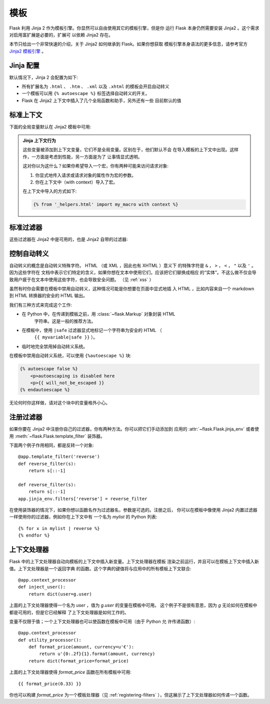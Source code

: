 模板
=========

Flask 利用 Jinja 2 作为模板引擎。你显然可以自由使用其它的模板引擎，但是你
运行 Flask 本身仍然需要安装 Jinja2 。这个需求对启用富扩展是必要的，扩展可
以依赖 Jinja2 存在。

本节只给出一个非常快速的介绍，关于 Jinja2 如何继承到 Flask。如果你想获取
模板引擎本身语法的更多信息，请参考官方 
`Jinja2 模板引擎 <http://jinja.pocoo.org/2/documentation/templates>`_ 。

Jinja 配置
-----------

默认情况下，Jinja 2 会配置为如下:

-   所有扩展名为 ``.html`` 、 ``.htm`` 、 ``.xml`` 以及 ``.xhtml``
    的模板会开启自动转义
-   一个模板可以用 ``{% autoescape %}`` 标签选择自动转义的开关。
-   Flask 在 Jinja2 上下文中插入了几个全局函数和助手，另外还有一些
    目前默认的值

标准上下文
----------------

下面的全局变量默认在 Jinja2 模板中可用:

.. data:: config
   :noindex:

   当前的配置对象 (:data:`flask.config`)

   .. versionadded:: 0.6

.. data:: request
   :noindex:

   当前的请求对象 (:class:`flask.request`)

.. data:: session
   :noindex:

   当前的会话对象 (:class:`flask.session`)

.. data:: g
   :noindex:

   实现全局变量的请求范围的对象 (:data:`flask.g`)

.. function:: url_for
   :noindex:

   :func:`flask.url_for` 函数

.. function:: get_flashed_messages
   :noindex:

   :func:`flask.get_flashed_messages` 函数

.. admonition:: Jinja 上下文行为

   这些变量被添加到上下文变量，它们不是全局变量。区别在于，他们默认不会
   在导入模板的上下文中出现。这样作，一方面是考虑到性能，另一方面是为了
   让事情显式透明。

   这对你以为这什么？如果你希望导入一个宏，你有两种可能来访问请求对象:

   1.   你显式地传入请求或请求对象的属性作为宏的参数。
   2.   你在上下文中（with context）导入了宏。

   在上下文中导入的方式如下:

   .. sourcecode:: jinja

      {% from '_helpers.html' import my_macro with context %}

标准过滤器
----------------

这些过滤器在 Jinja2 中是可用的，也是 Jinja2 自带的过滤器:

.. function:: tojson
   :noindex:

   这个函数把给定的对象转换为 JSON 表示，如果你要动态生成 JavaScript 这里有
   一个非常有用的例子。

   注意 `script` 标签里的东西不应该被转义，因此请用 ``|safe`` 来禁用转义，如
   果你想在 `script` 标签里使用它:

   .. sourcecode:: html+jinja

       <script type=text/javascript>
           doSomethingWith({{ user.username|tojson|safe }});
       </script>

   ``|tojson`` 过滤器会为你妥善地转义斜线。

控制自动转义
------------------------

自动转义的概念是自动转义特殊字符。 HTML （或 XML ，因此也有 XHTML ）意义下
的特殊字符是 ``&`` ， ``>`` ， ``<`` ， ``"`` 以及 ``'`` 。因为这些字符在
文档中表示它们特定的含义，如果你想在文本中使用它们，应该把它们替换成相应
的“实体”。不这么做不仅会导致用户疲于在文本中使用这些字符，也会导致安全问题。
（见 :ref:`xss` ）

虽然有时你会需要在模板中禁用自动转义，这种情况可能是你想要在页面中显式地插
入 HTML ，比如内容来自一个 markdown 到 HTML 转换器的安全的 HTML 输出。

我们有三种方式来完成这个工作:

-   在 Python 中，在传递到模板之前，用 :class:`~flask.Markup` 对象封装 HTML
     字符串。这是一般的推荐方法。
-   在模板中，使用 ``|safe`` 过滤器显式地标记一个字符串为安全的 HTML （
     ``{{ myvariable|safe }}`` ）。
-   临时地完全禁用掉自动转义系统。

在模板中禁用自动转义系统，可以使用 ``{%autoescape %}`` 块:

.. sourcecode:: html+jinja

    {% autoescape false %}
        <p>autoescaping is disabled here
        <p>{{ will_not_be_escaped }}
    {% endautoescape %}

无论何时你这样做，请对这个块中的变量格外小心。

.. _registering-filters:

注册过滤器
-------------------
如果你要在 Jinja2 中注册你自己的过滤器，你有两种方法。你可以把它们手动添加到
应用的 :attr:`~flask.Flask.jinja_env` 或者使用
:meth:`~flask.Flask.template_filter` 装饰器。

下面两个例子作用相同，都是反转一个对象::

    @app.template_filter('reverse')
    def reverse_filter(s):
        return s[::-1]

    def reverse_filter(s):
        return s[::-1]
    app.jinja_env.filters['reverse'] = reverse_filter

在使用装饰器的情况下，如果你想以函数名作为过滤器名，参数是可选的。注册之后，
你可以在模板中像使用 Jinja2 内置过滤器一样使用你的过滤器，例如你在上下文中有
一个名为 `mylist` 的 Python 列表::

    {% for x in mylist | reverse %}
    {% endfor %}


上下文处理器
------------------

Flask 中的上下文处理器自动向模板的上下文中插入新变量。上下文处理器在模板
渲染之前运行，并且可以在模板上下文中插入新值。上下文处理器是一个返回字典
的函数。这个字典的键值将与应用中的所有模板上下文联合::

    @app.context_processor
    def inject_user():
        return dict(user=g.user)

上面的上下文处理器使得一个名为 `user` ，值为 `g.user` 的变量在模板中可用。
这个例子不是很有意思，因为 `g` 无论如何在模板中都是可用的，但是它已经解释
了上下文处理器是如何工作的。

变量不仅限于值；一个上下文处理器也可以使函数在模板中可用（由于 Python 允
许传递函数）::

    @app.context_processor
    def utility_processor():
        def format_price(amount, currency=u'€'):
            return u'{0:.2f}{1}.format(amount, currency)
        return dict(format_price=format_price)

上面的上下文处理器使得 `format_price` 函数在所有模板中可用::

    {{ format_price(0.33) }}

你也可以构建 `format_price` 为一个模板处理器（见
:ref:`registering-filters` ），但这展示了上下文处理器如何传递一个函数。

